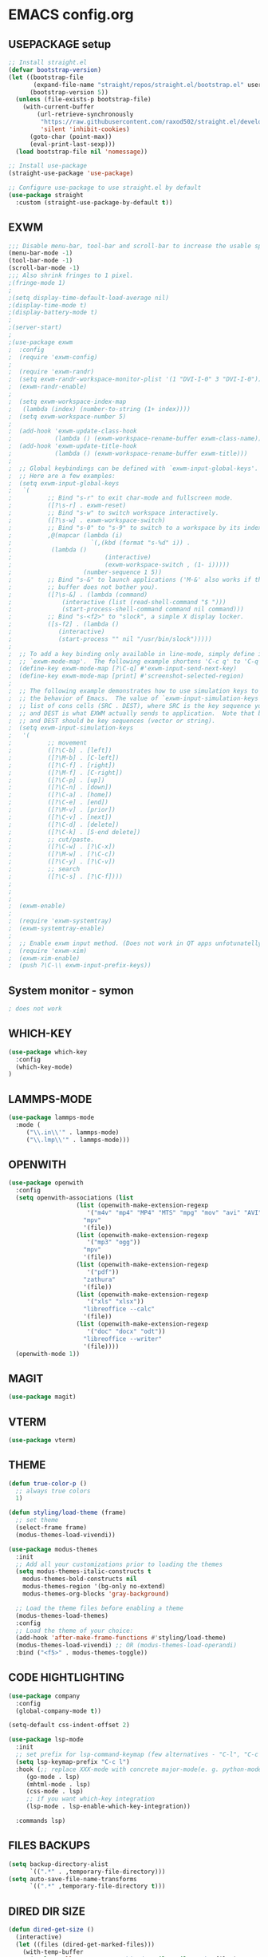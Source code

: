 
* EMACS config.org
** USEPACKAGE setup
#+BEGIN_SRC emacs-lisp :results none
;; Install straight.el
(defvar bootstrap-version)
(let ((bootstrap-file
       (expand-file-name "straight/repos/straight.el/bootstrap.el" user-emacs-directory))
      (bootstrap-version 5))
  (unless (file-exists-p bootstrap-file)
    (with-current-buffer
        (url-retrieve-synchronously
         "https://raw.githubusercontent.com/raxod502/straight.el/develop/install.el"
         'silent 'inhibit-cookies)
      (goto-char (point-max))
      (eval-print-last-sexp)))
  (load bootstrap-file nil 'nomessage))

;; Install use-package
(straight-use-package 'use-package)

;; Configure use-package to use straight.el by default
(use-package straight
  :custom (straight-use-package-by-default t))
#+END_SRC

** EXWM
#+BEGIN_SRC emacs-lisp :results none
;;; Disable menu-bar, tool-bar and scroll-bar to increase the usable space.
(menu-bar-mode -1)
(tool-bar-mode -1)
(scroll-bar-mode -1)
;;; Also shrink fringes to 1 pixel.
;(fringe-mode 1)
;
;(setq display-time-default-load-average nil)
;(display-time-mode t)
;(display-battery-mode t)
;
;(server-start)
;
;(use-package exwm
;  :config
;  (require 'exwm-config)
;
;  (require 'exwm-randr)
;  (setq exwm-randr-workspace-monitor-plist '(1 "DVI-I-0" 3 "DVI-I-0"))
;  (exwm-randr-enable)
;
;  (setq exwm-workspace-index-map
;	(lambda (index) (number-to-string (1+ index))))  
;  (setq exwm-workspace-number 5)
;
;  (add-hook 'exwm-update-class-hook
;            (lambda () (exwm-workspace-rename-buffer exwm-class-name)))
;  (add-hook 'exwm-update-title-hook
;            (lambda () (exwm-workspace-rename-buffer exwm-title)))
;
;  ;; Global keybindings can be defined with `exwm-input-global-keys'.
;  ;; Here are a few examples:
;  (setq exwm-input-global-keys
;	`(
;          ;; Bind "s-r" to exit char-mode and fullscreen mode.
;          ([?\s-r] . exwm-reset)
;          ;; Bind "s-w" to switch workspace interactively.
;          ([?\s-w] . exwm-workspace-switch)
;          ;; Bind "s-0" to "s-9" to switch to a workspace by its index.
;          ,@(mapcar (lambda (i)
;                      `(,(kbd (format "s-%d" i)) .
;			(lambda ()
;                          (interactive)
;                          (exwm-workspace-switch , (1- i)))))
;                    (number-sequence 1 5))
;          ;; Bind "s-&" to launch applications ('M-&' also works if the output
;          ;; buffer does not bother you).
;          ([?\s-&] . (lambda (command)
;		       (interactive (list (read-shell-command "$ ")))
;		       (start-process-shell-command command nil command)))
;          ;; Bind "s-<f2>" to "slock", a simple X display locker.
;          ([s-f2] . (lambda ()
;		      (interactive)
;		      (start-process "" nil "/usr/bin/slock")))))
;
;  ;; To add a key binding only available in line-mode, simply define it in
;  ;; `exwm-mode-map'.  The following example shortens 'C-c q' to 'C-q'.
;  (define-key exwm-mode-map [?\C-q] #'exwm-input-send-next-key)
;  (define-key exwm-mode-map [print] #'screenshot-selected-region)
;
;  ;; The following example demonstrates how to use simulation keys to mimic
;  ;; the behavior of Emacs.  The value of `exwm-input-simulation-keys` is a
;  ;; list of cons cells (SRC . DEST), where SRC is the key sequence you press
;  ;; and DEST is what EXWM actually sends to application.  Note that both SRC
;  ;; and DEST should be key sequences (vector or string).
;  (setq exwm-input-simulation-keys
;	'(
;          ;; movement
;          ([?\C-b] . [left])
;          ([?\M-b] . [C-left])
;          ([?\C-f] . [right])
;          ([?\M-f] . [C-right])
;          ([?\C-p] . [up])
;          ([?\C-n] . [down])
;          ([?\C-a] . [home])
;          ([?\C-e] . [end])
;          ([?\M-v] . [prior])
;          ([?\C-v] . [next])
;          ([?\C-d] . [delete])
;          ([?\C-k] . [S-end delete])
;          ;; cut/paste.
;          ([?\C-w] . [?\C-x])
;          ([?\M-w] . [?\C-c])
;          ([?\C-y] . [?\C-v])
;          ;; search
;          ([?\C-s] . [?\C-f])))
;
;
;
;  (exwm-enable)
;
;  (require 'exwm-systemtray)
;  (exwm-systemtray-enable)
;
;  ;; Enable exwm input method. (Does not work in QT apps unfotunatelly.)
;  (require 'exwm-xim)
;  (exwm-xim-enable)
;  (push ?\C-\\ exwm-input-prefix-keys))
#+END_SRC
** System monitor - symon
#+BEGIN_SRC emacs-lisp :results none
; does not work
#+END_SRC

** WHICH-KEY
#+BEGIN_SRC emacs-lisp
  (use-package which-key
    :config
    (which-key-mode)
  )
#+END_SRC

** LAMMPS-MODE
#+BEGIN_SRC emacs-lisp
(use-package lammps-mode
  :mode (
	 ("\\.in\\'" . lammps-mode)
	 ("\\.lmp\\'" . lammps-mode)))
#+END_SRC

** OPENWITH
#+BEGIN_SRC emacs-lisp
(use-package openwith
  :config
  (setq openwith-associations (list
			       (list (openwith-make-extension-regexp
				      '("m4v" "mp4" "MP4" "MTS" "mpg" "mov" "avi" "AVI" "flv"))
				     "mpv"
				     '(file))
			       (list (openwith-make-extension-regexp
				      '("mp3" "ogg"))
				     "mpv"
				     '(file))
			       (list (openwith-make-extension-regexp
				      '("pdf"))
				     "zathura"
				     '(file))
			       (list (openwith-make-extension-regexp
				      '("xls" "xlsx"))
				     "libreoffice --calc"
				     '(file))
			       (list (openwith-make-extension-regexp
				      '("doc" "docx" "odt"))
				     "libreoffice --writer"
				     '(file))))
  (openwith-mode 1))
#+END_SRC

** MAGIT
#+BEGIN_SRC emacs-lisp
(use-package magit)
#+END_SRC

** VTERM
#+BEGIN_SRC emacs-lisp
(use-package vterm)
#+END_SRC

** THEME
#+BEGIN_SRC emacs-lisp
  (defun true-color-p ()
    ;; always true colors
    1) 

  (defun styling/load-theme (frame)
    ;; set theme
    (select-frame frame)
    (modus-themes-load-vivendi))
  
  (use-package modus-themes
    :init
    ;; Add all your customizations prior to loading the themes
    (setq modus-themes-italic-constructs t
	  modus-themes-bold-constructs nil
	  modus-themes-region '(bg-only no-extend)
	  modus-themes-org-blocks 'gray-background)

    ;; Load the theme files before enabling a theme
    (modus-themes-load-themes)
    :config
    ;; Load the theme of your choice:
    (add-hook 'after-make-frame-functions #'styling/load-theme)
    (modus-themes-load-vivendi) ;; OR (modus-themes-load-operandi)
    :bind ("<f5>" . modus-themes-toggle))
#+END_SRC

** CODE HIGHTLIGHTING
#+BEGIN_SRC emacs-lisp :results none
(use-package company
  :config
  (global-company-mode t))

(setq-default css-indent-offset 2)

(use-package lsp-mode
  :init
  ;; set prefix for lsp-command-keymap (few alternatives - "C-l", "C-c l")
  (setq lsp-keymap-prefix "C-c l")
  :hook (;; replace XXX-mode with concrete major-mode(e. g. python-mode)
	 (go-mode . lsp)
	 (mhtml-mode . lsp)
	 (css-mode . lsp)
	 ;; if you want which-key integration
	 (lsp-mode . lsp-enable-which-key-integration))

  :commands lsp)
#+END_SRC

** FILES BACKUPS
#+BEGIN_SRC emacs-lisp
(setq backup-directory-alist
      `((".*" . ,temporary-file-directory)))
(setq auto-save-file-name-transforms
      `((".*" ,temporary-file-directory t)))
#+END_SRC

** DIRED DIR SIZE
#+BEGIN_SRC emacs-lisp
(defun dired-get-size ()
  (interactive)
  (let ((files (dired-get-marked-files)))
    (with-temp-buffer
      (apply 'call-process "/usr/bin/du" nil t nil "-sch" files)
      (message "Size of all marked files: %s"
	       (progn 
		 (re-search-backward "\\(^[0-9.,]+[A-Za-z]+\\).*total$")
		 (match-string 1))))))

(define-key dired-mode-map (kbd "?") 'dired-get-size)
#+END_SRC

** GLOBAL SETTINGS
#+BEGIN_SRC emacs-lisp :results none
;; Set utf-8 encoding for everthing
(setq locale-coding-system 'utf-8)
(set-terminal-coding-system 'utf-8)
(set-keyboard-coding-system 'utf-8)
(set-selection-coding-system 'utf-8)
(prefer-coding-system 'utf-8)

;; Function for making screenshots of the selected region with scrot.
(global-set-key (kbd "<print>") 'screenshot-selected-region)

(defun screenshot-selected-region ()
		  (interactive)
		  (message "Select a region")
		  (let ((path (concat "~/Pictures/screenshots/"
				      (format-time-string "%Y-%m-%d-%T-screenshot") ".png")))
		    (shell-command (concat "scrot " path " -s -f --quality 100") nil (get-buffer "*Messages*"))
		    (message (concat "Scrennshot saved to " path))))

;; Set default input method.
(setq default-input-method "russian-computer")

;; Disable anoying org mode code blocks indentation.
(setq org-edit-src-content-indentation 0)

;; Disable electric-indent mode.
(electric-indent-mode -1)
(add-hook 'after-change-major-mode-hook (lambda() (electric-indent-mode -1)))

;; Set default wrap column.
(setq-default fill-column 80)

;; Enable global line numbering.
(global-display-line-numbers-mode 1)

;; Some aliases.
(defalias 'yes-or-no-p 'y-or-n-p) ; y or n is enough
(defalias 'list-buffers 'ibuffer) ; always use ibuffer

(use-package pass)
#+END_SRC

** MU
SIC
#+BEGIN_SRC emacs-lisp :results none
;(use-package simple-mpc
;  :config
;  (setq simple-mpc-playlist-format "%album% : %title% - %artist%"))

(use-package emms
  :config
  (require 'emms-player-mpd)
  (setq emms-player-mpd-server-name "localhost"
	emms-player-mpd-server-port "6601")
  (setq emms-info-functions '(emms-info-mpd)
	emms-player-list '(emms-player-mpd))
  (emms-player-mpd-connect)

  (require 'emms-volume)
  (setq emms-volume-change-function 'emms-volume-mpd-change)
  (global-set-key (kbd "C-c =") 'emms-volume-mode-plus)
  (global-set-key (kbd "C-c -") 'emms-volume-mode-minus)
  (global-set-key (kbd "C-c p") 'emms-pause)

  (require 'emms-cache)
  (emms-cache 1)
  (emms-cache-set-from-mpd-all)

  (require 'emms-mode-line)
  (emms-mode-line 1)

  (require 'emms-playing-time)
  (emms-playing-time 1)

  (require 'emms-streams))

(defun mpd/update-database()
  (interactive)
  (call-process "mpc" nil nil nil "update")
  (message "MPD database updated!"))
#+END_SRC

** FONTS
#+BEGIN_SRC emacs-lisp :results none
;; font size
(set-face-attribute 'default nil :height 110)

(defun styling/set-fonts()
  ;; main font
  (when (member "Iosevka" (font-family-list))
    (set-frame-font "Iosevka" t t))

  ;; emoji font
  (when (member "Noto Color Emoji" (font-family-list))
    (set-fontset-font t 'emoji "Noto Color Emoji"))

  ;; symbols font
  (when (member "Iosevka" (font-family-list))
    (set-fontset-font t 'symbol "Iosevka"))

  ;; japanese font
  (when (member "IPAGothic" (font-family-list))
    (set-fontset-font t 'kana "IPAGothic")
    (set-fontset-font t 'han  "IPAGOthic"))

  ;; cyrillic font
  (when (member "Iosevka" (font-family-list))
    (set-fontset-font t 'cyrillic "Iosevka")))

(add-hook 'after-init-hook 'styling/set-fonts)
(add-hook 'server-after-make-frame-hook 'styling/set-fonts)
#+END_SRC

** LANGTOOL
#+BEGIN_SRC emacs-lisp :results none
(use-package ispell
  :config
  (setq ispell-program-name "hunspell")
  (ispell-set-spellchecker-params) ;; ispell initialization, a mandatory call
  (ispell-hunspell-add-multi-dic "en_US,ru_RU")
  (ispell-change-dictionary "en_US,ru_RU" t))

(use-package flyspell
  :config
  (add-hook 'latex-mode-hook
	    (lambda () (flyspell-mode 1))))
#+END_SRC

** AGGRESSIVE INDENT
#+BEGIN_SRC emacs-lisp :results none
(use-package aggressive-indent
  :config
  (global-aggressive-indent-mode 1))
#+END_SRC

** ORG MODE
#+BEGIN_SRC emacs-lisp results: none
(define-key org-mode-map (kbd "C-c C-'") 'org-edit-src-code)
#+END_SRC
